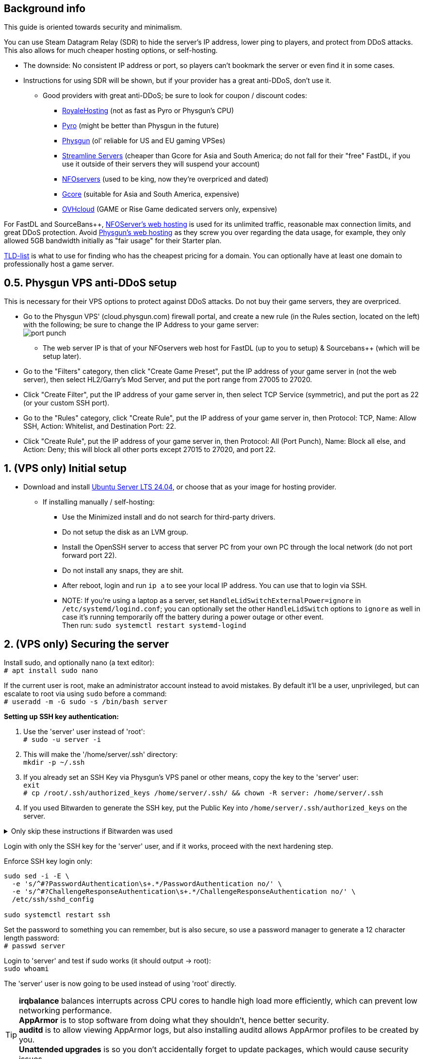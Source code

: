 :experimental:
:imagesdir: images
ifdef::env-github[]
:icons:
:tip-caption: :bulb:
:note-caption: :information_source:
:important-caption: :heavy_exclamation_mark:
:caution-caption: :fire:
:warning-caption: :warning:
:toc:
endif::[]

== Background info

This guide is oriented towards security and minimalism.

.You can use Steam Datagram Relay (SDR) to hide the server's IP address, lower ping to players, and protect from DDoS attacks. This also allows for much cheaper hosting options, or self-hosting.
- The downside: No consistent IP address or port, so players can't bookmark the server or even find it in some cases.
- Instructions for using SDR will be shown, but if your provider has a great anti-DDoS, don't use it.
** Good providers with great anti-DDoS; be sure to look for coupon / discount codes:
*** https://royalehosting.net/[RoyaleHosting] (not as fast as Pyro or Physgun's CPU)
*** https://pyro.host[Pyro] (might be better than Physgun in the future)
*** https://physgun.com/[Physgun] (ol' reliable for US and EU gaming VPSes)
*** https://streamline-servers.com/game-servers/team-fortress-2[Streamline Servers] (cheaper than Gcore for Asia and South America; do not fall for their "free" FastDL, if you use it outside of their servers they will suspend your account)
*** https://www.nfoservers.com/[NFOservers] (used to be king, now they're overpriced and dated)
*** https://gcore.com/[Gcore] (suitable for Asia and South America, expensive)
*** https://www.ovhcloud.com/en/security/game-ddos-protection/[OVHcloud] (GAME or Rise Game dedicated servers only, expensive)

For FastDL and SourceBans++, https://www.nfoservers.com/order-webhosting.php[NFOServer's web hosting] is used for its unlimited traffic, reasonable max connection limits, and great DDoS protection. Avoid https://physgun.com/webhosting[Physgun's web hosting] as they screw you over regarding the data usage, for example, they only allowed 5GB bandwidth initially as "fair usage" for their Starter plan.

https://tld-list.com/[TLD-list] is what to use for finding who has the cheapest pricing for a domain. You can optionally have at least one domain to professionally host a game server.

== 0.5. Physgun VPS anti-DDoS setup
This is necessary for their VPS options to protect against DDoS attacks. Do not buy their game servers, they are overpriced.

- Go to the Physgun VPS' (cloud.physgun.com) firewall portal, and create a new rule (in the Rules section, located on the left) with the following; be sure to change the IP Address to your game server: +
image:port punch.png[]
** The web server IP is that of your NFOservers web host for FastDL (up to you to setup) & Sourcebans++ (which will be setup later).

- Go to the "Filters" category, then click "Create Game Preset", put the IP address of your game server in (not the web server), then select HL2/Garry's Mod Server, and put the port range from 27005 to 27020.

- Click "Create Filter", put the IP address of your game server in, then select TCP Service (symmetric), and put the port as 22 (or your custom SSH port).

- Go to the "Rules" category, click "Create Rule", put the IP address of your game server in, then Protocol: TCP, Name: Allow SSH, Action: Whitelist, and Destination Port: 22.

- Click "Create Rule", put the IP address of your game server in, then Protocol: All (Port Punch), Name: Block all else, and Action: Deny; this will block all other ports except 27015 to 27020, and port 22.

== 1. (VPS only) Initial setup

* Download and install https://ubuntu.com/download/server[Ubuntu Server LTS 24.04], or choose that as your image for hosting provider.
- If installing manually / self-hosting: +
** Use the Minimized install and do not search for third-party drivers.
** Do not setup the disk as an LVM group.
** Install the OpenSSH server to access that server PC from your own PC through the local network (do not port forward port 22).
** Do not install any snaps, they are shit.
** After reboot, login and run `ip a` to see your local IP address. You can use that to login via SSH.
** NOTE: If you're using a laptop as a server, set `HandleLidSwitchExternalPower=ignore` in `/etc/systemd/logind.conf`; you can optionally set the other `HandleLidSwitch` options to `ignore` as well in case it's running temporarily off the battery during a power outage or other event. +
Then run: `sudo systemctl restart systemd-logind`

== 2. (VPS only) Securing the server

Install sudo, and optionally nano (a text editor): +
`# apt install sudo nano`

If the current user is root, make an administrator account instead to avoid mistakes. By default it'll be a user, unprivileged, but can escalate to root via using `sudo` before a command: +
`# useradd -m -G sudo -s /bin/bash server`

.*Setting up SSH key authentication:*

. Use the 'server' user instead of 'root': +
`# sudo -u server -i`

. This will make the '/home/server/.ssh' directory: +
`mkdir -p ~/.ssh`

. If you already set an SSH Key via Physgun's VPS panel or other means, copy the key to the 'server' user: +
`exit` +
`# cp /root/.ssh/authorized_keys /home/server/.ssh/ && chown -R server: /home/server/.ssh`

. If you used Bitwarden to generate the SSH key, put the Public Key into `/home/server/.ssh/authorized_keys` on the server.

.Only skip these instructions if Bitwarden was used
[%collapsible]
====

. Run `ssh-keygen` on your local computer/PC, or *alternatively generate an SSH key using Bitwarden*. Use the default location unless you already have an SSH key there (in that case, put it elsewhere and remember it), then set the passphrase to something moderately complex using a password manager like Bitwarden (be sure to save it in there too). I recommend at least 30 characters long, lower & upper case characters with numbers, and no symbols.

. Include `-i /DIRECTORY/TO/YOUR/id_ed25519.pub` if you put a custom location and/or name (i.e. not id_ed25519.pub or id_rsa.pub): +
`ssh-copy-id -p YOUR_SSH_PORT server@YOUR_SERVER_IP`
- On Windows, use PowerShell and do this instead: `type C:\Users\$Env:UserName\.ssh\id_ed25519.pub | ssh -p YOUR_SSH_PORT server@YOUR_SERVER_IP 'cat >> ~/.ssh/authorized_keys'`

. Check on the server to see if your key was installed successfully: +
`cat ~/.ssh/authorized_keys`

. Get the file contents of your id_ed25519 file (private key) along with the public key and put it into Bitwarden (or other password manager), as you never want to lose this SSH key.
====

Login with only the SSH key for the 'server' user, and if it works, proceed with the next hardening step.

.Enforce SSH key login only:
----
sudo sed -i -E \
  -e 's/^#?PasswordAuthentication\s+.*/PasswordAuthentication no/' \
  -e 's/^#?ChallengeResponseAuthentication\s+.*/ChallengeResponseAuthentication no/' \
  /etc/ssh/sshd_config

sudo systemctl restart ssh
----

Set the password to something you can remember, but is also secure, so use a password manager to generate a 12 character length password: +
`# passwd server`

Login to 'server' and test if sudo works (it should output -> root): +
`sudo whoami`

The 'server' user is now going to be used instead of using 'root' directly.

TIP: *irqbalance* balances interrupts across CPU cores to handle high load more efficiently, which can prevent low networking performance. +
*AppArmor* is to stop software from doing what they shouldn't, hence better security. +
*auditd* is to allow viewing AppArmor logs, but also installing auditd allows AppArmor profiles to be created by you. +
*Unattended upgrades* is so you don't accidentally forget to update packages, which would cause security issues. +
*apt-transport-https* is to allow apt to operate over HTTPS to prevent security flaws such as https://justi.cz/security/2019/01/22/apt-rce.html[RCEs].

`sudo apt update && sudo apt install -y irqbalance apparmor apparmor-utils auditd unattended-upgrades apt-listchanges apt-transport-https`

Update the server, be sure to "keep the local version currently installed" whenever possible: +
`sudo apt upgrade`

Reboot if all went well with the apt upgrade: +
`sudo reboot`

.Setting up kernel hotpatching support, to update the kernel automatically without rebooting, and hardening with CIS level 1.
. `sudo apt install -y ubuntu-advantage-tools`
. You have to make an https://ubuntu.com/pro/attach[Ubuntu Pro account] to use Ubuntu Pro's functionality, then run: +
`sudo ua attach`
. `sudo pro enable usg && sudo apt install usg`
. Don't reboot when it tells you to do so, yet: + 
`sudo usg fix cis_level1_server`

Enforce the repositories to use HTTPS: +
`sudo sed -i 's/http:\/\//https:\/\//g' /etc/apt/sources.list.d/ubunt*.sources`

Ensure security updates are automatically downloaded and installed: +
`sudo dpkg-reconfigure unattended-upgrades`

Sudo edit `/etc/fstab` and add "noatime" to the ext4 or XFS partition: +
image:fstab.png[Fstab configuration with noatime]

AIDE is a useful intrusion detection system, but for our needs it won't be used, and may end up needlessly using a lot of CPU: +
`sudo apt remove -y aide`

Reboot to complete the USG fix process: + 
`sudo reboot`


== 3. (VPS only) Setting up cm2network/tf2, a Docker image for TF2 server hosting

* Follow the official instructions to https://docs.docker.com/engine/install/ubuntu/#install-using-the-repository[install Docker using the apt repository].

* Make the 2fort (or whatever type of server you plan on) directory. + 
`mkdir -p ~/2fort && cd ~/2fort`

* https://hub.docker.com/r/cm2network/tf2#configuration[Read here] on what the environment variables in the docker-compose.yml file mean, such as SRCDS_TOKEN.

* Edit: `docker-compose.yml`
----
services:
  tf2:
    # Allocates a stdin (docker run -i)
    stdin_open: true
    # Allocates a tty (docker run -t)
    tty: true
    # Max CPUs to allocate, float, so e.g. 3.5 can be set.
    cpus: 2
    # Specific CPUs to allocate, 0-3 is first 4 CPUs, "0,1,2,3" can be used as well
    # Ensure these are pinned to P-cores if using an Intel CPU with P and E-cores
    cpuset: 0-1
    # Use the host network, RECOMMENDED.
    network_mode: host
    # Binds /srv/tf2-dir to /home/steam/tf-dedicated in the container
    # Usually you can share the same sourcemod directory with other servers, if you can't, change '/srv/tf2-dir' to something like '/srv/tf2-dir-2'
    volumes:
      - /srv/tf2-dir:/home/steam/tf-dedicated
    # Rename the container_name to something like 'tf2-dedicated-mge' if running multiple servers
    container_name: tf2-dedicated
    environment:
      SRCDS_TOKEN: "0123456789DEADB33F"
      SRCDS_PW: ""
      SRCDS_PORT: "27015"
      SRCDS_MAXPLAYERS: "24"
      SRCDS_STARTMAP: "ctf_2fort"
      SRCDS_CFG: "server_2fort.cfg"
      # Only if you have great DDoS protection: set this to "0"
      SRCDS_SDR_FAKEIP: "1"
      # 1 = VAC secured
      SRCDS_SECURED: "0"
      # Rest of your env vars...
    image: cm2network/tf2:sourcemod-x64
----

* Create the directory that the TF2 server will use and set the correct permissions: +
`sudo mkdir -p /srv/tf2-dir && sudo chown -R 1000:1000 /srv/tf2-dir`

* We want to ensure the server is fully working before running it as a daemon; press kbd:[Ctrl + c] when the server is successfully ran and you did a test connection to it through TF2: +
`sudo docker compose up`


== 4. Setting up a TF2 server's configs & plugins
NOTE: MGE is used as an example, however these instructions work for other types of servers too. +
- Keep in mind that you want the map to change at least every 35 minutes (`mp_timelimit 35`) to prevent the server from "lagging", which is likely due to TF2's math precision bugs. +
- The directories will be different if you were not using the VPS instructions, adapt accordingly.

`nano /srv/tf2-dir/tf/cfg/server_mge.cfg`

----
// Please do NOT set RCON here, use SRCDS_RCONPW in the Docker Compose file instead.

// General Settings //

// Hostname for server.
// This name will appear in the server list.
hostname "Example MGE server"

// Control where the client gets content from 
// 0 = anywhere, 1 = anywhere listed in white list, 2 = steam official content only
sv_pure -1

// Disallow sprays
sv_allowupload 0

sv_tags "mge,and,your,other,tags,here"

mapcyclefile mapcycle_mge.txt


// Region //


// The region of the world to report this server in.
// -1 is the world, 0 is USA east coast, 1 is USA west coast
// 2 south america, 3 europe, 4 asia, 5 australia, 6 middle east, 7 africa
sv_region -1


// Rcon Settings //

// Number of minutes to ban users who fail rcon authentication
sv_rcon_banpenalty 1440

// Max number of times a user can fail rcon authentication before being banned
sv_rcon_maxfailures 5


/////////////////////
// Gameplay CVars //
///////////////////

// Maximum number of rounds to play before server changes maps
mp_maxrounds 5

// Team Balancing //

// Enable team balancing
mp_autoteambalance 1 

// Time after the teams become unbalanced to attempt to switch players.
mp_autoteambalance_delay 60

// Time after the teams become unbalanced to print a balance warning
mp_autoteambalance_warning_delay 30

// Teams are unbalanced when one team has this many more players than the other team. (0 disables check)
mp_teams_unbalance_limit 1



// Round and Game Times //

// Enable timers to wait between rounds. WARNING: Setting this to 0 has been known to cause a bug with setup times lasting 5:20 (5 minutes 20 seconds) on some servers!
mp_enableroundwaittime 1

// Time after round win until round restarts
mp_bonusroundtime 8

// If non-zero, the current round will restart in the specified number of seconds
mp_restartround 0

// Enable sudden death
mp_stalemate_enable 1

// Timelimit (in seconds) of the stalemate round.
mp_stalemate_timelimit 300

// Game time per map in minutes
mp_timelimit 35



// Client CVars //

// Restricts spectator modes for dead players
mp_forcecamera 0

// Toggles whether the server allows spectator mode or not
mp_allowspectators 1

// Toggles footstep sounds
mp_footsteps 1

// Toggles game cheats
sv_cheats 0

// After this many seconds without a message from a client, the client is dropped
sv_timeout 900

// Maximum time a player is allowed to be idle (in minutes), made this and sv_timeout equal same time?
mp_idlemaxtime 15

// Deals with idle players 1=send to spectator 2=kick
mp_idledealmethod 1

// Time (seconds) between decal sprays
decalfrequency 30


// Communications //

// enable voice communications
sv_voiceenable 1

// Players can hear all other players, no team restrictions 0=off 1=on
sv_alltalk 1

// Amount of time players can chat after the game is over
mp_chattime 10

// Enable party mode
tf_birthday 0


// Logging Settings //
log on
sv_log_onefile 1
sv_logfile 1
sv_logbans 1
sv_logecho 1


// Execute Banned Users //
exec banned_user.cfg
exec banned_ip.cfg
writeid
writeip
----

* Go to the TF2 server's file directory: +
`cd /srv/tf2-dir/tf`

* This plugin stops console & log spam when somebody uses an anti-aim pitch that goes out of bounds (such as -271): +
`wget https://github.com/accelerator74/Cleaner/releases/download/build/Cleaner-smlatest-oldlinux-14a8f04.tar.gz && tar -xvf Cleaner-smlatest-oldlinux-14a8f04.tar.gz && rm Cleaner-smlatest-oldlinux-14a8f04.tar.gz`

* If you're hosting an MGE server: +
`wget https://github.com/sapphonie/MGEMod/releases/download/v3.0.9/mge.zip && unzip mge.zip && rm mge.zip`

* Install SourceBans++ plugins: +
`wget https://github.com/sbpp/sourcebans-pp/releases/download/Plugins-Latest/sourcebans-pp-Plugins-Latest.tar.gz && tar -xvf sourcebans-pp-Plugins-Latest.tar.gz --strip-components=1 && rm sourcebans-pp-Plugins-Latest.tar.gz`

* Go into the plugins directory: +
`cd /srv/tf2-dir/tf/addons/sourcemod/plugins`

* Install a plugin that limits the players to 2 per IP to prevent excessive amounts of bots: +
`wget https://github.com/felikcat/TF2-Server-Setup/raw/refs/heads/main/files/ip_player_limit.smx`

* If doing an MGE all-class server: +
`wget https://github.com/felikcat/TF2-Server-Setup/raw/refs/heads/main/files/mge_no_eureka_effect.smx && rm mge.smx` +
`wget https://github.com/felikcat/TF2-Server-Setup/raw/refs/heads/main/files/mgemod_spawns.cfg -O ../configs/mge_spawns.cfg`


== 5. Setting up SourceBans++
- Log in to the NFOServers control panel, and go to your website.

- Go to "Databases" and add a new database with the prefix "sb", then check "Allow external connections" and click "Submit changes".

- Go to "File manager" and find the hostname, username, and password to login to the web server using SSH (you can optionally use SFTP later on).

- `cd ~/public && wget https://github.com/sbpp/sourcebans-pp/releases/download/1.7.0/sourcebans-pp-1.7.0.webpanel-only.tar.gz`

- `tar -xvf sourcebans-pp-1.7.0.webpanel-only.tar.gz && mv sourcebans-pp-1.7.0.webpanel-only sourcebans && rm sourcebans-pp-1.7.0.webpanel-only.tar.gz`

- Follow the official https://sbpp.github.io/docs/quickstart/#web-installation[installation instructions] (don't scroll up, those instructions are meant to be skipped).
** http://example.site.nfoservers.com/sourcebans/install is the correct URL for installing SourceBans++, be sure to change 'example' to your web server name or custom domain.

** MySQL is codeword for your database, keep that in mind.

** Use "localhost" for the Server Hostname.

** Ensure the "host" for `/tf/addons/sourcemod/configs/databases.cfg` on your game server(s) is set to the IP address (not web domain) of your web server, as the database won't be hosted on the game server(s).

** image:nfoservers_db.png[] +
image:sb_database.png[]

** After the SourceBans++ install is complete and it tells you to delete the 'install' directory, run this command: +
`rm -r ~/public/sourcebans/{install,updater}`

== Setting up FastDL for an MGE server
.This continues on past SourceBans++, I assume you'll use both.
* SSH into your web server, then run `cd ~/public && mkdir ~/public/maps`.
* `wget https://github.com/sapphonie/MGEMod/releases/download/v3.0.9/mge.zip && unzip mge.zip 'maps/*' -d . && rm mge.zip`

== Managing TF2 servers

List all running Docker containers: +
`sudo docker ps`

Show logs for the 'tf2-dedicated' container: + 
`sudo docker logs tf2-dedicated`

Enter the terminal / shell of said container, allowing you to type in and run commands on the TF2 server. +
NOTE: Do not press kbd:[Ctrl + c] while attached, it will kill the server; press kbd:[Ctrl + p] then kbd:[Ctrl + q] instead: +
`sudo docker attach tf2-dedicated`
